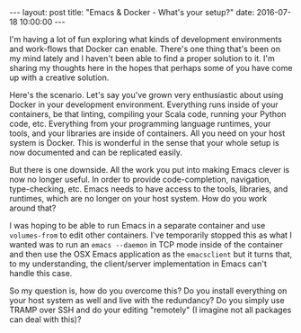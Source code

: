 #+STARTUP: showall
#+OPTIONS: toc:nil
#+OPTIONS: ^:nil
#+BEGIN_HTML
---
layout: post
title: "Emacs & Docker - What's your setup?"
date:   2016-07-18 10:00:00
---
#+END_HTML
I'm having a lot of fun exploring what kinds of development
environments and work-flows that Docker can enable. There's one thing
that's been on my mind lately and I haven't been able to find a proper
solution to it. I'm sharing my thoughts here in the hopes that perhaps
some of you have come up with a creative solution.

Here's the scenario. Let's say you've grown very enthusiastic about
using Docker in your development environment. Everything runs inside
of your containers, be that linting, compiling your Scala code,
running your Python code, etc. Everything from your programming
language runtimes, your tools, and your libraries are inside of
containers. All you need on your host system is Docker. This is
wonderful in the sense that your whole setup is now documented and can
be replicated easily.

But there is one downside. All the work you put into making Emacs
clever is now no longer useful. In order to provide code-completion,
navigation, type-checking, etc. Emacs needs to have access to the
tools, libraries, and runtimes, which are no longer on your host
system. How do you work around that?

I was hoping to be able to run Emacs in a separate container and use
~volumes-from~ to edit other containers. I've temporarily stopped this
as what I wanted was to run an ~emacs --daemon~ in TCP mode inside of
the container and then use the OSX Emacs application as the
~emacsclient~ but it turns that, to my understanding, the
client/server implementation in Emacs can't handle this case.

So my question is, how do you overcome this? Do you install
everything on your host system as well and live with the redundancy?
Do you simply use TRAMP over SSH and do your editing "remotely" (I
imagine not all packages can deal with this)?
